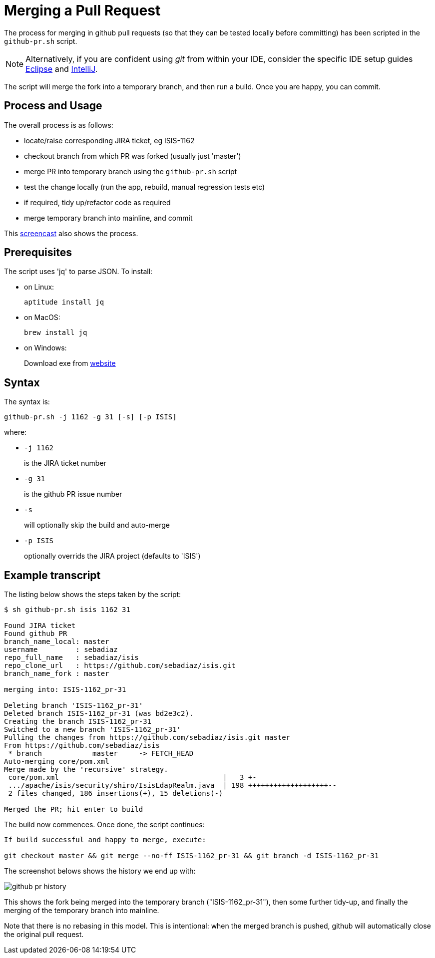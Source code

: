 [[merging-a-pull-request]]
= Merging a Pull Request

:Notice: Licensed to the Apache Software Foundation (ASF) under one or more contributor license agreements. See the NOTICE file distributed with this work for additional information regarding copyright ownership. The ASF licenses this file to you under the Apache License, Version 2.0 (the "License"); you may not use this file except in compliance with the License. You may obtain a copy of the License at. http://www.apache.org/licenses/LICENSE-2.0 . Unless required by applicable law or agreed to in writing, software distributed under the License is distributed on an "AS IS" BASIS, WITHOUT WARRANTIES OR  CONDITIONS OF ANY KIND, either express or implied. See the License for the specific language governing permissions and limitations under the License.
:page-partial:

The process for merging in github pull requests (so that they can be tested locally before committing) has been scripted in the `github-pr.sh` script.

NOTE: Alternatively, if you are confident using _git_ from within your IDE, 
consider the specific IDE setup guides xref:conguide:eclipse:about.adoc[Eclipse] 
and xref:conguide:intellij:about.adoc[IntelliJ].

The script will merge the fork into a temporary branch, and then run a build.
Once you are happy, you can commit.

== Process and Usage

The overall process is as follows:

* locate/raise corresponding JIRA ticket, eg ISIS-1162
* checkout branch from which PR was forked (usually just 'master')
* merge PR into temporary branch using the `github-pr.sh` script
* test the change locally (run the app, rebuild, manual regression tests etc)
* if required, tidy up/refactor code as required
* merge temporary branch into mainline, and commit

This link:https://youtu.be/CKSLZBBHjME[screencast] also shows the process.

== Prerequisites

The script uses 'jq' to parse JSON. To install:

* on Linux: +
+
[source,bash]
----
aptitude install jq
----

* on MacOS: +
+
[source,bash]
----
brew install jq
----

* on Windows: +
+
Download exe from http://stedolan.github.io/jq/download/[website]

== Syntax

The syntax is:

[source,bash]
----
github-pr.sh -j 1162 -g 31 [-s] [-p ISIS]
----

where:

* `-j 1162`
+
is the JIRA ticket number

* `-g 31`
+
is the github PR issue number

* `-s`
+
will optionally skip the build and auto-merge

* `-p ISIS`
+
optionally overrids the JIRA project (defaults to 'ISIS')

== Example transcript

The listing below shows the steps taken by the script:

[source,bash]
----
$ sh github-pr.sh isis 1162 31

Found JIRA ticket
Found github PR
branch_name_local: master
username         : sebadiaz
repo_full_name   : sebadiaz/isis
repo_clone_url   : https://github.com/sebadiaz/isis.git
branch_name_fork : master

merging into: ISIS-1162_pr-31

Deleting branch 'ISIS-1162_pr-31'
Deleted branch ISIS-1162_pr-31 (was bd2e3c2).
Creating the branch ISIS-1162_pr-31
Switched to a new branch 'ISIS-1162_pr-31'
Pulling the changes from https://github.com/sebadiaz/isis.git master
From https://github.com/sebadiaz/isis
 * branch            master     -> FETCH_HEAD
Auto-merging core/pom.xml
Merge made by the 'recursive' strategy.
 core/pom.xml                                       |   3 +-
 .../apache/isis/security/shiro/IsisLdapRealm.java  | 198 +++++++++++++++++++--
 2 files changed, 186 insertions(+), 15 deletions(-)

Merged the PR; hit enter to build
----

The build now commences.
Once done, the script continues:

[source,bash]
----
If build successful and happy to merge, execute:

git checkout master && git merge --no-ff ISIS-1162_pr-31 && git branch -d ISIS-1162_pr-31
----

The screenshot belows shows the history we end up with:

image::committers/github-pr-history.png[]

This shows the fork being merged into the temporary branch ("ISIS-1162_pr-31"), then some further tidy-up, and finally the merging of the temporary branch into mainline.

Note that there is no rebasing in this model.
This is intentional: when the merged branch is pushed, github will automatically close the original pull request.




